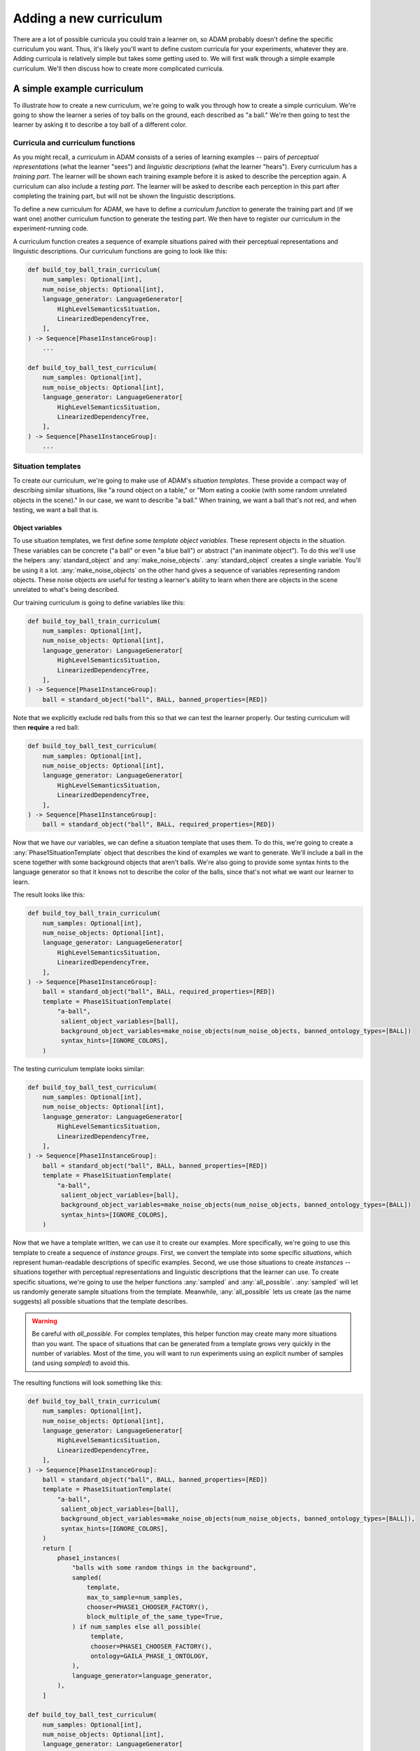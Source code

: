 #######################
Adding a new curriculum
#######################

There are a lot of possible curricula you could train a learner on,
so ADAM probably doesn't define the specific curriculum you want.
Thus, it's likely you'll want to define custom curricula for your experiments, whatever they are.
Adding curricula is relatively simple but takes some getting used to.
We will first walk through a simple example curriculum.
We'll then discuss how to create more complicated curricula.

***************************
A simple example curriculum
***************************

To illustrate how to create a new curriculum, we're going to walk you through how to create a simple curriculum.
We're going to show the learner a series of toy balls on the ground,
each described as "a ball."
We're then going to test the learner by asking it to describe a toy ball of a different color.

Curricula and curriculum functions
----------------------------------

As you might recall, a *curriculum* in ADAM consists of a series of learning examples -- pairs of *perceptual
representations* (what the learner "sees") and *linguistic descriptions* (what the learner "hears").
Every curriculum has a *training part*. The learner will be shown each training example before it is asked to describe
the perception again.
A curriculum can also include a *testing part*. The learner will be asked to describe each perception in this part after
completing the training part, but will not be shown the linguistic descriptions.

To define a new curriculum for ADAM, we have to define a *curriculum function* to generate the training part
and (if we want one) another curriculum function to generate the testing part.
We then have to register our curriculum in the experiment-running code.

A curriculum function creates a sequence of example situations paired with their perceptual representations
and linguistic descriptions.
Our curriculum functions are going to look like this:

.. code-block:: python

   def build_toy_ball_train_curriculum(
       num_samples: Optional[int],
       num_noise_objects: Optional[int],
       language_generator: LanguageGenerator[
           HighLevelSemanticsSituation,
           LinearizedDependencyTree,
       ],
   ) -> Sequence[Phase1InstanceGroup]:
       ...

   def build_toy_ball_test_curriculum(
       num_samples: Optional[int],
       num_noise_objects: Optional[int],
       language_generator: LanguageGenerator[
           HighLevelSemanticsSituation,
           LinearizedDependencyTree,
       ],
   ) -> Sequence[Phase1InstanceGroup]:
       ...

Situation templates
-------------------

To create our curriculum, we're going to make use of ADAM's *situation templates*.
These provide a compact way of describing similar situations,
like "a round object on a table,"
or "Mom eating a cookie (with some random unrelated objects in the scene)."
In our case, we want to describe "a ball."
When training, we want a ball that's not red,
and when testing, we want a ball that is.

Object variables
~~~~~~~~~~~~~~~~

To use situation templates, we first define some *template object variables*.
These represent objects in the situation.
These variables can be concrete ("a ball" or even "a blue ball") or abstract ("an inanimate object").
To do this we'll use the helpers :any:`standard_object` and :any:`make_noise_objects`.
:any:`standard_object` creates a single variable.
You'll be using it a lot.
:any:`make_noise_objects` on the other hand gives a sequence of variables
representing random objects.
These noise objects are useful for testing a learner's ability to learn
when there are objects in the scene unrelated to what's being described.

Our training curriculum is going to define variables like this:

.. code-block:: python

   def build_toy_ball_train_curriculum(
       num_samples: Optional[int],
       num_noise_objects: Optional[int],
       language_generator: LanguageGenerator[
           HighLevelSemanticsSituation,
           LinearizedDependencyTree,
       ],
   ) -> Sequence[Phase1InstanceGroup]:
       ball = standard_object("ball", BALL, banned_properties=[RED])

Note that we explicitly exclude red balls from this so that we can test the learner properly.
Our testing curriculum will then **require** a red ball:

.. code-block:: python

   def build_toy_ball_test_curriculum(
       num_samples: Optional[int],
       num_noise_objects: Optional[int],
       language_generator: LanguageGenerator[
           HighLevelSemanticsSituation,
           LinearizedDependencyTree,
       ],
   ) -> Sequence[Phase1InstanceGroup]:
       ball = standard_object("ball", BALL, required_properties=[RED])

Now that we have our variables, we can define a situation template that uses them.
To do this, we're going to create a :any:`Phase1SituationTemplate` object
that describes the kind of examples we want to generate.
We'll include a ball in the scene
together with some background objects that aren't balls.
We're also going to provide some syntax hints to the language generator
so that it knows not to describe the color of the balls,
since that's not what we want our learner to learn.

The result looks like this:

.. code-block:: python

   def build_toy_ball_train_curriculum(
       num_samples: Optional[int],
       num_noise_objects: Optional[int],
       language_generator: LanguageGenerator[
           HighLevelSemanticsSituation,
           LinearizedDependencyTree,
       ],
   ) -> Sequence[Phase1InstanceGroup]:
       ball = standard_object("ball", BALL, required_properties=[RED])
       template = Phase1SituationTemplate(
           "a-ball",
            salient_object_variables=[ball],
            background_object_variables=make_noise_objects(num_noise_objects, banned_ontology_types=[BALL])
            syntax_hints=[IGNORE_COLORS],
       )

The testing curriculum template looks similar:

.. code-block:: python

   def build_toy_ball_test_curriculum(
       num_samples: Optional[int],
       num_noise_objects: Optional[int],
       language_generator: LanguageGenerator[
           HighLevelSemanticsSituation,
           LinearizedDependencyTree,
       ],
   ) -> Sequence[Phase1InstanceGroup]:
       ball = standard_object("ball", BALL, banned_properties=[RED])
       template = Phase1SituationTemplate(
           "a-ball",
            salient_object_variables=[ball],
            background_object_variables=make_noise_objects(num_noise_objects, banned_ontology_types=[BALL])
            syntax_hints=[IGNORE_COLORS],
       )

Now that we have a template written, we can use it to create our examples.
More specifically, we're going to use this template to create a sequence of *instance groups*.
First, we convert the template into some specific *situations*,
which represent human-readable descriptions of specific examples.
Second, we use those situations to create *instances* --
situations
together with perceptual representations
and linguistic descriptions
that the learner can use.
To create specific situations, we're going to use the helper functions :any:`sampled` and :any:`all_possible`.
:any:`sampled` will let us randomly generate sample situations from the template.
Meanwhile, :any:`all_possible` lets us create (as the name suggests)
all possible situations that the template describes.

.. warning::

   Be careful with `all_possible`.
   For complex templates, this helper function may create many more situations than you want.
   The space of situations that can be generated from a template
   grows very quickly in the number of variables.
   Most of the time, you will want to run experiments using an explicit number of samples
   (and using `sampled`) to avoid this.

The resulting functions will look something like this:

.. code-block:: python

   def build_toy_ball_train_curriculum(
       num_samples: Optional[int],
       num_noise_objects: Optional[int],
       language_generator: LanguageGenerator[
           HighLevelSemanticsSituation,
           LinearizedDependencyTree,
       ],
   ) -> Sequence[Phase1InstanceGroup]:
       ball = standard_object("ball", BALL, banned_properties=[RED])
       template = Phase1SituationTemplate(
           "a-ball",
            salient_object_variables=[ball],
            background_object_variables=make_noise_objects(num_noise_objects, banned_ontology_types=[BALL]),
            syntax_hints=[IGNORE_COLORS],
       )
       return [
           phase1_instances(
               "balls with some random things in the background",
               sampled(
                   template,
                   max_to_sample=num_samples,
                   chooser=PHASE1_CHOOSER_FACTORY(),
                   block_multiple_of_the_same_type=True,
               ) if num_samples else all_possible(
                    template,
                    chooser=PHASE1_CHOOSER_FACTORY(),
                    ontology=GAILA_PHASE_1_ONTOLOGY,
               ),
               language_generator=language_generator,
           ),
       ]

   def build_toy_ball_test_curriculum(
       num_samples: Optional[int],
       num_noise_objects: Optional[int],
       language_generator: LanguageGenerator[
           HighLevelSemanticsSituation,
           LinearizedDependencyTree,
       ],
   ) -> Sequence[Phase1InstanceGroup]:
       ball = standard_object("ball", BALL, required_properties=[RED])
       template = Phase1SituationTemplate(
           "a-ball",
            salient_object_variables=[ball],
            background_object_variables=make_noise_objects(num_noise_objects, banned_ontology_types=[BALL])
            syntax_hints=[IGNORE_COLORS],
       )
       return [
           phase1_instances(
               "balls with some random things in the background",
               sampled(
                   template,
                   max_to_sample=num_samples,
                   chooser=PHASE1_CHOOSER_FACTORY(),
                   block_multiple_of_the_same_type=True,
               ) if num_samples else all_possible(
                    template,
                    chooser=PHASE1_CHOOSER_FACTORY(),
                    ontology=GAILA_PHASE_1_ONTOLOGY,
               ),
               language_generator=language_generator,
           ),
       ]

And that's it! We've defined our curriculum functions.

Finally, we need to register our curriculum.
To do that, we're going to modify :code:`adam.experiment.log_experiment`.
The function :py:func:`curriculum_from_params` defines a mapping :py:const:`str_to_train_test_curriculum`.
Add a new entry to this mapping as follows:

.. code-block:: python

   str_to_train_test_curriculum: Mapping[
       str, Tuple[CURRICULUM_BUILDER, Optional[CURRICULUM_BUILDER]]
   ] = {
       ...
       "my-ball-curriculum": (build_toy_ball_train_curriculum, build_toy_ball_test_curriculum),
   }

The key here, :code:`"my-ball-curriculum"`, defines the name for this curriculum.
This is the name you'll use when you run your experiment.

(Note that :code:`my_test_curriculum` can be :code:`None` if you don't want to use a test curriculum.)

You can then run your curriculum by using it as the curriculum for an experiment.
If you haven't read it already, you can read :ref:`running-experiments`,
which covers how to define and run experiments.

Defining more complex curricula
-------------------------------

Curricula with more than one template
~~~~~~~~~~~~~~~~~~~~~~~~~~~~~~~~~~~~~

Suppose we now want to show our learner a ball, then a box. How do we do it?

For more complex curricula, like this one,
we need to define and use more than one situation template.
This works exactly the same as using a single template with one difference:
You have to convert each template into situations separately
and combine the results
before creating instances.
This is done as follows:

.. code-block:: python

   def build_ball_and_box_train_curriculum(
       num_samples: Optional[int],
       num_noise_objects: Optional[int],
       language_generator: LanguageGenerator[
           HighLevelSemanticsSituation,
           LinearizedDependencyTree,
       ],
   ) -> Sequence[Phase1InstanceGroup]:
       ball = standard_object("ball", BALL)
       box = standard_object("box", BOX)
       ball_template = Phase1SituationTemplate(
           "a-ball",
            salient_object_variables=[ball],
            background_object_variables=make_noise_objects(num_noise_objects, banned_ontology_types=[BALL])
            syntax_hints=[IGNORE_COLORS],
       )
       box_template = Phase1SituationTemplate(
           "a-box",
            salient_object_variables=[box],
            background_object_variables=make_noise_objects(num_noise_objects, banned_ontology_types=[BOX])
            syntax_hints=[IGNORE_COLORS],
       )
       return [
           phase1_instances(
               "balls with some random things in the background",
               sampled(
                   ball_template,
                   max_to_sample=num_samples,
                   chooser=PHASE1_CHOOSER_FACTORY(),
                   block_multiple_of_the_same_type=True,
               ) if num_samples else all_possible(
                    ball_template,
                    chooser=PHASE1_CHOOSER_FACTORY(),
                    ontology=GAILA_PHASE_1_ONTOLOGY,
               ),
               language_generator=language_generator,
           ),
           phase1_instances(
               "boxes with some random things in the background",
               sampled(
                   box_template,
                   max_to_sample=num_samples,
                   chooser=PHASE1_CHOOSER_FACTORY(),
                   block_multiple_of_the_same_type=True,
               ) if num_samples else all_possible(
                    box_template,
                    chooser=PHASE1_CHOOSER_FACTORY(),
                    ontology=GAILA_PHASE_1_ONTOLOGY,
               ),
               language_generator=language_generator,
           ),
       ]

Further notes
~~~~~~~~~~~~~

In this tutorial we focused on simple curricula with examples involving only objects.
However, ADAM supports more complex situations and examples.
For more information, please refer to the API documentation
for :any:`adam.curriculum.curriculum_utils`,
:any:`adam.situation.templates.phase1_templates`,
and :any:`adam.ontology.phase1_ontology`.

**********
Conclusion
**********

Now you should be ready to define your own curricula.
Depending on your needs, you may need to extend ADAM further.
For example, you may need new objects or properties to define your curricula.
Whatever experiments you choose run, defining curricula will remain useful.
